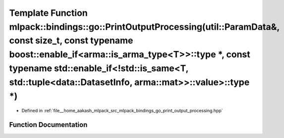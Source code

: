 .. _exhale_function_namespacemlpack_1_1bindings_1_1go_1add5951094bdc9e48cc57696b0d1915e0:

Template Function mlpack::bindings::go::PrintOutputProcessing(util::ParamData&, const size_t, const typename boost::enable_if<arma::is_arma_type<T>>::type \*, const typename std::enable_if<!std::is_same<T, std::tuple<data::DatasetInfo, arma::mat>>::value>::type \*)
=========================================================================================================================================================================================================================================================================

- Defined in :ref:`file__home_aakash_mlpack_src_mlpack_bindings_go_print_output_processing.hpp`


Function Documentation
----------------------


.. doxygenfunction:: mlpack::bindings::go::PrintOutputProcessing(util::ParamData&, const size_t, const typename boost::enable_if<arma::is_arma_type<T>>::type *, const typename std::enable_if<!std::is_same<T, std::tuple<data::DatasetInfo, arma::mat>>::value>::type *)
